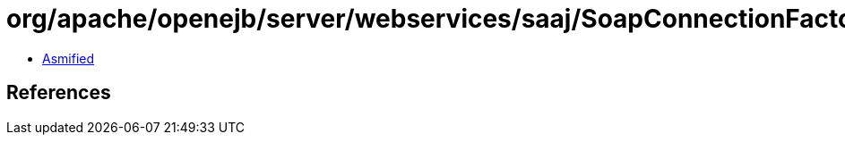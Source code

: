 = org/apache/openejb/server/webservices/saaj/SoapConnectionFactoryImpl.class

 - link:SoapConnectionFactoryImpl-asmified.java[Asmified]

== References

